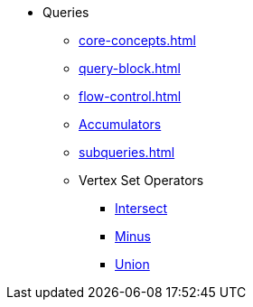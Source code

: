 * Queries
** xref:core-concepts.adoc[]
** xref:query-block.adoc[]
** xref:flow-control.adoc[]
** xref:accumulators.adoc[Accumulators]
** xref:subqueries.adoc[]
** Vertex Set Operators
*** xref:vertex-set-operators/intersect.adoc[Intersect]
*** xref:vertex-set-operators/minus.adoc[Minus]
*** xref:vertex-set-operators/union.adoc[Union]
